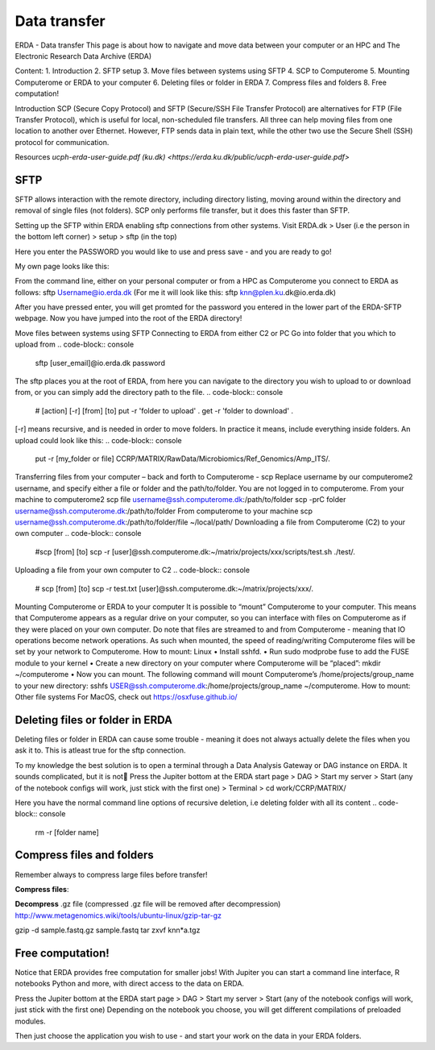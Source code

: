 Data transfer
=============

ERDA - Data transfer
This page is about how to navigate and move data between your computer or an HPC and The Electronic Research Data Archive (ERDA) 

Content:
1.	Introduction
2.	SFTP setup
3.	Move files between systems using SFTP
4.	SCP to Computerome
5.	Mounting Computerome or ERDA to your computer
6.	Deleting files or folder in ERDA
7.	Compress files and folders
8.	Free computation!

Introduction
SCP (Secure Copy Protocol) and SFTP (Secure/SSH File Transfer Protocol) are alternatives for FTP (File Transfer Protocol), which is useful for local, non-scheduled file transfers. All three can help moving files from one location to another over Ethernet. However, FTP sends data in plain text, while the other two use the Secure Shell (SSH) protocol for communication.
 
Resources
`ucph-erda-user-guide.pdf (ku.dk) <https://erda.ku.dk/public/ucph-erda-user-guide.pdf>`

SFTP
----
SFTP allows interaction with the remote directory, including directory listing, moving around within the directory and removal of single files (not folders). SCP only performs file transfer, but it does this faster than SFTP.

Setting up the SFTP within ERDA enabling sftp connections from other systems.
Visit ERDA.dk > User (i.e the person in the bottom left corner) > setup > sftp (in the top)

Here you enter the PASSWORD you would like to use and press save - and you are ready to go!

My own page looks like this: 

From the command line, either on your personal computer or from a HPC as Computerome you connect to ERDA as follows:
sftp Username@io.erda.dk            (For me it will look like this:   sftp knn@plen.ku.dk@io.erda.dk)

After you have pressed enter, you will get promted for the password you entered in the lower part of the ERDA-SFTP webpage.
Now you have jumped into the root of the ERDA directory!



Move files between systems using SFTP
Connecting to ERDA from either C2 or PC
Go into folder that you which to upload from
.. code-block:: console
    sftp [user_email]@io.erda.dk
    password

The sftp places you at the root of ERDA, from here you can navigate to the directory you wish to upload to or download from, or you can simply add the directory path to the file.
.. code-block:: console
    # [action] [-r] [from] [to]
    put -r 'folder to upload' .
    get -r 'folder to download' .

[-r] means recursive, and is needed in order to move folders. In practice it means, include everything inside folders.
An upload could look like this:
.. code-block:: console
    put -r [my_folder or file] CCRP/MATRIX/RawData/Microbiomics/Ref_Genomics/Amp_ITS/.



Transferring files from your computer – back and forth to Computerome - scp
Replace username by our computerome2 username, and specify either a file or folder and the path/to/folder.
You are not logged in to computerome.
From your machine to computerome2
scp file username@ssh.computerome.dk:/path/to/folder
scp -prC folder username@ssh.computerome.dk:/path/to/folder
From computerome to your machine
scp username@ssh.computerome.dk:/path/to/folder/file  ~/local/path/
Downloading a file from Computerome (C2) to your own computer
.. code-block:: console
    #scp [from] [to]
    scp -r [user]@ssh.computerome.dk:~/matrix/projects/xxx/scripts/test.sh ./test/.

Uploading a file from your own computer to C2
.. code-block:: console
    # scp [from] [to]
    scp -r test.txt [user]@ssh.computerome.dk:~/matrix/projects/xxx/.

Mounting Computerome or ERDA to your computer
It is possible to “mount” Computerome to your computer. This means that Computerome appears as a regular drive on your computer, so you can interface with files on Computerome as if they were placed on your own computer. Do note that files are streamed to and from Computerome - meaning that IO operations become network operations. As such when mounted, the speed of reading/writing Computerome files will be set by your network to Computerome.
How to mount: Linux
•	Install sshfd.
•	Run sudo modprobe fuse to add the FUSE module to your kernel
•	Create a new directory on your computer where Computerome will be “placed”: mkdir ~/computerome
•	Now you can mount. The following command will mount Computerome’s /home/projects/group_name to your new directory: sshfs USER@ssh.computerome.dk:/home/projects/group_name ~/computerome.
How to mount: Other file systems
For MacOS, check out https://osxfuse.github.io/



Deleting files or folder in ERDA
--------------------------------
Deleting files or folder in ERDA can cause some trouble - meaning it does not always actually delete the files when you ask it to. This is atleast true for the sftp connection.

To my knowledge the best solution is to open a terminal through a Data Analysis Gateway or DAG instance on ERDA. It sounds complicated, but it is not🙂
Press the Jupiter bottom at the ERDA start page > DAG > Start my server > Start (any of the notebook configs will work, just stick with the first one) > Terminal > cd work/CCRP/MATRIX/

Here you have the normal command line options of recursive deletion, i.e deleting folder with all its content
.. code-block:: console
    rm -r [folder name]



Compress files and folders
--------------------------
Remember always to compress large files before transfer!

**Compress files**:

.. code-block:: console
    tar zcvf knndk1.consensus.ref.fasta.tgz knndk1.consensus.ref.fasta
    tar -zcvf pop.tgz pop/


**Decompress** .gz file (compressed .gz file will be removed after decompression)  http://www.metagenomics.wiki/tools/ubuntu-linux/gzip-tar-gz

gzip -d sample.fastq.gz sample.fastq
tar zxvf knn*a.tgz
 


Free computation!
-----------------
Notice that ERDA provides free computation for smaller jobs!
With Jupiter you can start a command line interface, R notebooks Python and more, with direct access to the data on ERDA.

Press the Jupiter bottom at the ERDA start page > DAG > Start my server > Start (any of the notebook configs will work, just stick with the first one)
Depending on the notebook you choose, you will get different compilations of preloaded modules.

Then just choose the application you wish to use - and start your work on the data in your ERDA folders.









